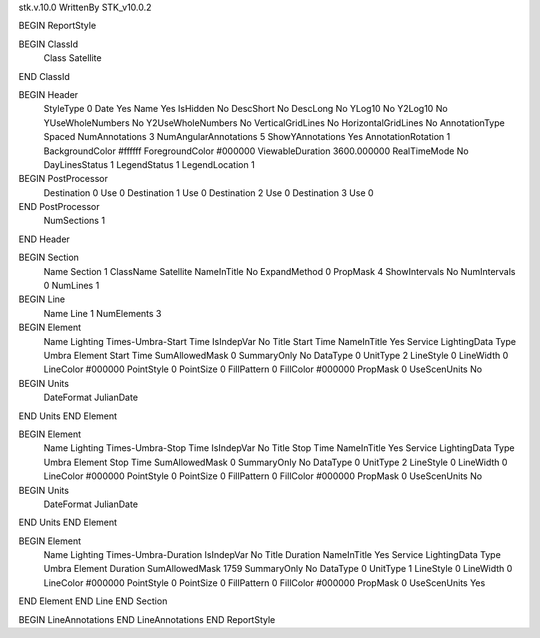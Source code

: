 stk.v.10.0
WrittenBy    STK_v10.0.2

BEGIN ReportStyle

BEGIN ClassId
	Class		Satellite
END ClassId

BEGIN Header
	StyleType		0
	Date		Yes
	Name		Yes
	IsHidden		No
	DescShort		No
	DescLong		No
	YLog10		No
	Y2Log10		No
	YUseWholeNumbers		No
	Y2UseWholeNumbers		No
	VerticalGridLines		No
	HorizontalGridLines		No
	AnnotationType		Spaced
	NumAnnotations		3
	NumAngularAnnotations		5
	ShowYAnnotations		Yes
	AnnotationRotation		1
	BackgroundColor		#ffffff
	ForegroundColor		#000000
	ViewableDuration		3600.000000
	RealTimeMode		No
	DayLinesStatus		1
	LegendStatus		1
	LegendLocation		1

BEGIN PostProcessor
	Destination	0
	Use	0
	Destination	1
	Use	0
	Destination	2
	Use	0
	Destination	3
	Use	0
END PostProcessor
	NumSections		1
END Header

BEGIN Section
	Name		Section 1
	ClassName		Satellite
	NameInTitle		No
	ExpandMethod		0
	PropMask		4
	ShowIntervals		No
	NumIntervals		0
	NumLines		1

BEGIN Line
	Name		Line 1
	NumElements		3

BEGIN Element
	Name		Lighting Times-Umbra-Start Time
	IsIndepVar		No
	Title		Start Time
	NameInTitle		Yes
	Service		LightingData
	Type		Umbra
	Element		Start Time
	SumAllowedMask		0
	SummaryOnly		No
	DataType		0
	UnitType		2
	LineStyle		0
	LineWidth		0
	LineColor		#000000
	PointStyle		0
	PointSize		0
	FillPattern		0
	FillColor		#000000
	PropMask		0
	UseScenUnits		No
BEGIN Units
		DateFormat		JulianDate
END Units
END Element

BEGIN Element
	Name		Lighting Times-Umbra-Stop Time
	IsIndepVar		No
	Title		Stop Time
	NameInTitle		Yes
	Service		LightingData
	Type		Umbra
	Element		Stop Time
	SumAllowedMask		0
	SummaryOnly		No
	DataType		0
	UnitType		2
	LineStyle		0
	LineWidth		0
	LineColor		#000000
	PointStyle		0
	PointSize		0
	FillPattern		0
	FillColor		#000000
	PropMask		0
	UseScenUnits		No
BEGIN Units
		DateFormat		JulianDate
END Units
END Element

BEGIN Element
	Name		Lighting Times-Umbra-Duration
	IsIndepVar		No
	Title		Duration
	NameInTitle		Yes
	Service		LightingData
	Type		Umbra
	Element		Duration
	SumAllowedMask		1759
	SummaryOnly		No
	DataType		0
	UnitType		1
	LineStyle		0
	LineWidth		0
	LineColor		#000000
	PointStyle		0
	PointSize		0
	FillPattern		0
	FillColor		#000000
	PropMask		0
	UseScenUnits		Yes
END Element
END Line
END Section

BEGIN LineAnnotations
END LineAnnotations
END ReportStyle

